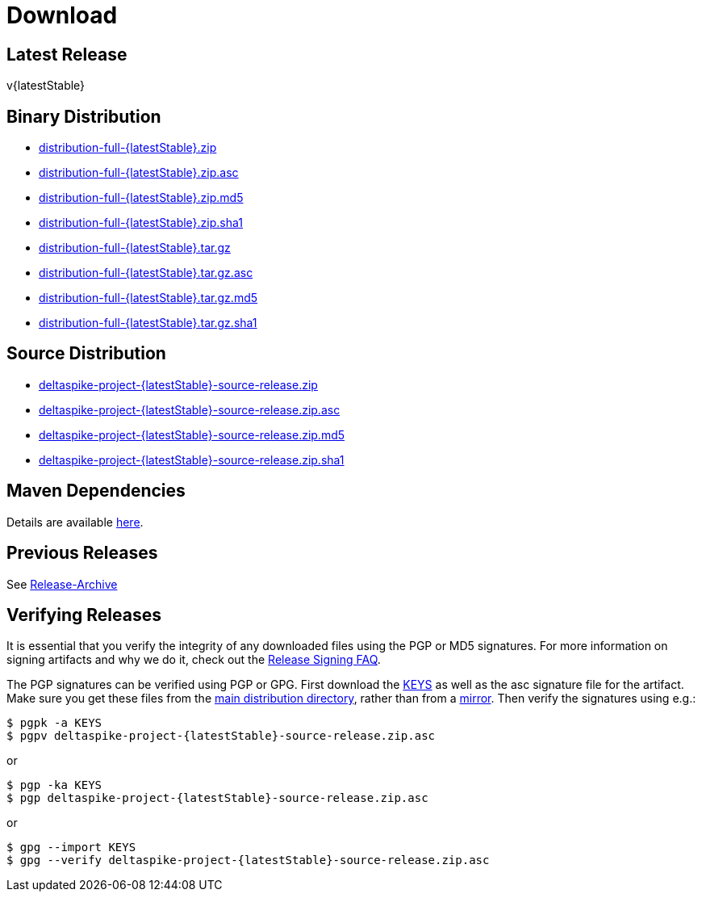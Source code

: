 = Download

:Notice: Licensed to the Apache Software Foundation (ASF) under one or more contributor license agreements. See the NOTICE file distributed with this work for additional information regarding copyright ownership. The ASF licenses this file to you under the Apache License, Version 2.0 (the "License"); you may not use this file except in compliance with the License. You may obtain a copy of the License at. http://www.apache.org/licenses/LICENSE-2.0 . Unless required by applicable law or agreed to in writing, software distributed under the License is distributed on an "AS IS" BASIS, WITHOUT WARRANTIES OR  CONDITIONS OF ANY KIND, either express or implied. See the License for the specific language governing permissions and limitations under the License.

:toc:

== Latest Release


v{latestStable}


== Binary Distribution


* http://www.apache.org/dyn/closer.cgi/deltaspike/{latestStable}/distribution-full-{latestStable}.zip[distribution-full-{latestStable}.zip]
* http://www.apache.org/dist/deltaspike/{latestStable}/distribution-full-{latestStable}.zip.asc[distribution-full-{latestStable}.zip.asc]
* http://www.apache.org/dist/deltaspike/{latestStable}/distribution-full-{latestStable}.zip.md5[distribution-full-{latestStable}.zip.md5]
* http://www.apache.org/dist/deltaspike/{latestStable}/distribution-full-{latestStable}.zip.sha1[distribution-full-{latestStable}.zip.sha1]

* http://www.apache.org/dyn/closer.cgi/deltaspike/{latestStable}/distribution-full-{latestStable}.tar.gz[distribution-full-{latestStable}.tar.gz]
* http://www.apache.org/dist/deltaspike/{latestStable}/distribution-full-{latestStable}.tar.gz.asc[distribution-full-{latestStable}.tar.gz.asc]
* http://www.apache.org/dist/deltaspike/{latestStable}/distribution-full-{latestStable}.tar.gz.md5[distribution-full-{latestStable}.tar.gz.md5]
* http://www.apache.org/dist/deltaspike/{latestStable}/distribution-full-{latestStable}.tar.gz.sha1[distribution-full-{latestStable}.tar.gz.sha1]


== Source Distribution


* http://www.apache.org/dyn/closer.cgi/deltaspike/{latestStable}/deltaspike-project-{latestStable}-source-release.zip[deltaspike-project-{latestStable}-source-release.zip]
* http://www.apache.org/dist/deltaspike/{latestStable}/deltaspike-project-{latestStable}-source-release.zip.asc[deltaspike-project-{latestStable}-source-release.zip.asc]
* http://www.apache.org/dist/deltaspike/{latestStable}/deltaspike-project-{latestStable}-source-release.zip.md5[deltaspike-project-{latestStable}-source-release.zip.md5]
* http://www.apache.org/dist/deltaspike/{latestStable}/deltaspike-project-{latestStable}-source-release.zip.sha1[deltaspike-project-{latestStable}-source-release.zip.sha1]


== Maven Dependencies


Details are available http://deltaspike.apache.org/documentation/#_project_configuration_without_maven[here].


== Previous Releases


See http://archive.apache.org/dist/deltaspike/[Release-Archive]


== Verifying Releases


It is essential that you verify the integrity of any downloaded files
using the PGP or MD5 signatures. For more information on signing
artifacts and why we do it, check out the
http://www.apache.org/dev/release-signing.html[Release Signing FAQ].

The PGP signatures can be verified using PGP or GPG. First download the
http://www.apache.org/dist/deltaspike/KEYS[KEYS] as well as the asc
signature file for the artifact. Make sure you get these files from the
http://www.apache.org/dist/deltaspike/[main distribution directory],
rather than from a
http://www.apache.org/dyn/closer.cgi/deltaspike/[mirror]. Then verify
the signatures using e.g.:

------------------------------------------------------
$ pgpk -a KEYS
$ pgpv deltaspike-project-{latestStable}-source-release.zip.asc
------------------------------------------------------

or

-----------------------------------------------------
$ pgp -ka KEYS
$ pgp deltaspike-project-{latestStable}-source-release.zip.asc
-----------------------------------------------------

or

--------------------------------------------------------------
$ gpg --import KEYS
$ gpg --verify deltaspike-project-{latestStable}-source-release.zip.asc
--------------------------------------------------------------
